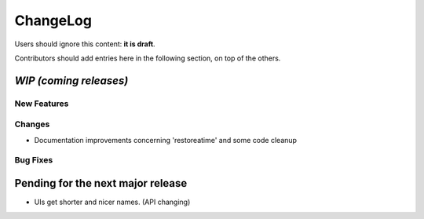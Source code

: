 =========
ChangeLog
=========

Users should ignore this content: **it is draft**.

Contributors should add entries here in the following section, on top of the
others.

`WIP (coming releases)`
=======================

New Features
------------

Changes
-------

* Documentation improvements concerning 'restoreatime' and some code cleanup

Bug Fixes
---------

Pending for the next major release
==================================

* UIs get shorter and nicer names. (API changing)
